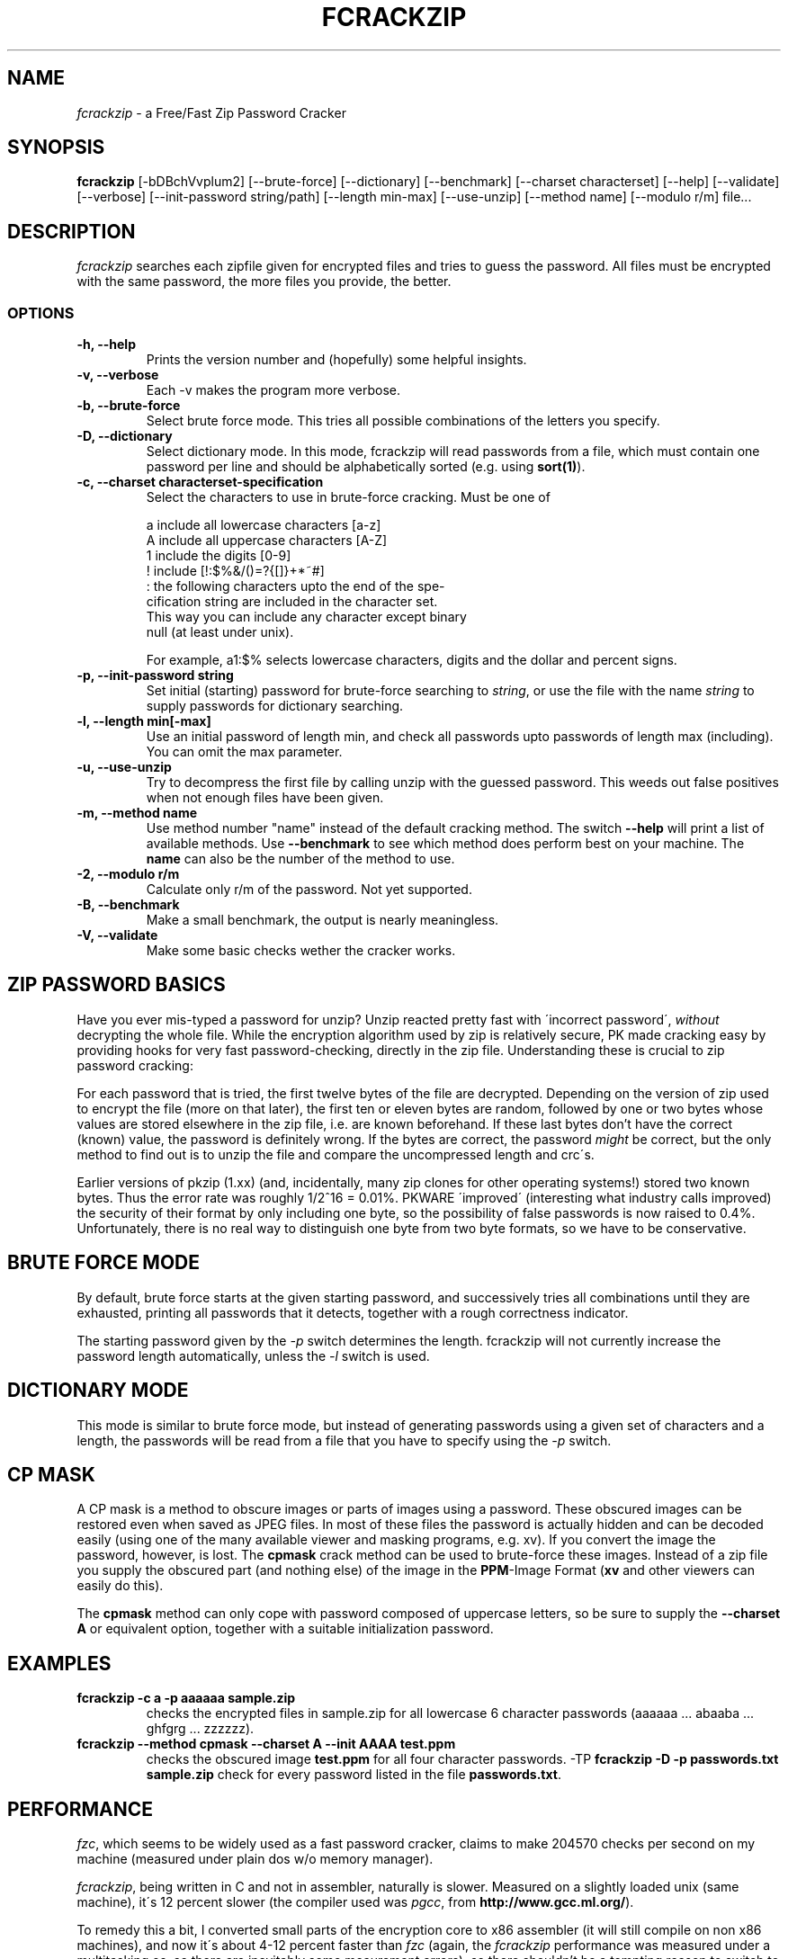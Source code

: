 .TH FCRACKZIP 1 "Free/Fast Zip Password Cracker"
.SH NAME
.I fcrackzip
\- a Free/Fast Zip Password Cracker
.SH SYNOPSIS
.B fcrackzip
[-bDBchVvplum2] [--brute-force] [--dictionary] [--benchmark] [--charset characterset]
[--help] [--validate] [--verbose] [--init-password string/path] [--length min-max]
[--use-unzip] [--method name] [--modulo r/m] file...
.SH DESCRIPTION
.I fcrackzip
searches each zipfile given for encrypted files and tries to guess the
password. All files must be encrypted with the same password, the more
files you provide, the better.
.SS OPTIONS
.TP
.B \-h, \--help
Prints the version number and (hopefully) some helpful insights.
.TP
.B \-v, \--verbose
Each -v makes the program more verbose.
.TP
.B \-b, \--brute-force
Select brute force mode. This tries all possible combinations
of the letters you specify.
.TP
.B \-D, \--dictionary
Select dictionary mode. In this mode, fcrackzip will read passwords
from a file, which must contain one password per line and should be
alphabetically sorted (e.g. using \fBsort(1)\fR).
.TP
.B \-c, \--charset characterset-specification
Select the characters to use in brute-force cracking. Must be one
of

.nf
  a   include all lowercase characters [a-z]
  A   include all uppercase characters [A-Z]
  1   include the digits [0-9]
  !   include [!:$%&/()=?{[]}+*~#]
  :   the following characters upto the end of the spe-
      cification string are included in the character set.
      This way you can include any character except binary
      null (at least under unix).
.fi

For example, a1:$% selects lowercase characters, digits and the dollar and
percent signs.
.TP
.B \-p, \--init-password string
Set initial (starting) password for brute-force searching to \fIstring\fR,
or use the file with the name \fIstring\fR to supply passwords for dictionary
searching.
.TP
.B \-l, \--length min[-max]
Use an initial password of length min, and check all passwords
upto passwords of length max (including). You can omit the max
parameter.
.TP
.B \-u, \--use-unzip
Try to decompress the first file by calling unzip with the guessed
password. This weeds out false positives when not enough files have
been given.
.TP
.B \-m, \--method name
Use method number "name" instead of the default cracking method. The
switch \fB--help\fR will print a list of available methods. Use
\fB--benchmark\fR to see which method does perform best on your
machine. The \fBname\fR can also be the number of the method to use.
.TP
.B \-2, \--modulo r/m
Calculate only r/m of the password. Not yet supported.
.TP
.B \-B, \--benchmark
Make a small benchmark, the output is nearly meaningless.
.TP
.B -V, \--validate
Make some basic checks wether the cracker works.
.SH ZIP PASSWORD BASICS
Have you ever mis-typed a password for unzip? Unzip reacted pretty fast with
\'incorrect password\', \fIwithout\fR decrypting the whole file. While the
encryption algorithm used by zip is relatively secure, PK made cracking easy
by providing hooks for very fast password-checking, directly in the zip
file. Understanding these is crucial to zip password cracking:

For each password that is tried, the first twelve bytes of the file are
decrypted. Depending on the version of zip used to encrypt the file (more on
that later), the first ten or eleven bytes are random, followed by one or
two bytes whose values are stored elsewhere in the zip file, i.e. are known
beforehand. If these last bytes don't have the correct (known) value, the
password is definitely wrong. If the bytes are correct, the password
\fImight\fR be correct, but the only method to find out is to unzip the file
and compare the uncompressed length and crc\'s.

Earlier versions of pkzip (1.xx) (and, incidentally, many zip clones for
other operating systems!) stored two known bytes. Thus the error rate was
roughly 1/2^16 = 0.01%. PKWARE \'improved\' (interesting what industry calls
improved) the security of their format by only including one byte, so the
possibility of false passwords is now raised to 0.4%. Unfortunately, there
is no real way to distinguish one byte from two byte formats, so we have to
be conservative.
.SH BRUTE FORCE MODE
By default, brute force starts at the given starting password, and
successively tries all combinations until they are exhausted, printing all
passwords that it detects, together with a rough correctness indicator.

The starting password given by the \fI-p\fR switch determines the length.
fcrackzip will not currently increase the password length automatically, unless
the \fI-l\fR switch is used.
.SH DICTIONARY MODE
This mode is similar to brute force mode, but instead of generating passwords
using a given set of characters and a length, the passwords will be read from
a file that you have to specify using the \fI-p\fR switch.
.SH CP MASK
A CP mask is a method to obscure images or parts of images using a
password.  These obscured images can be restored even when saved as JPEG
files. In most of these files the password is actually hidden and can
be decoded easily (using one of the many available viewer and masking
programs, e.g. xv). If you convert the image the password, however, is
lost. The \fBcpmask\fR crack method can be used to brute-force these
images. Instead of a zip file you supply the obscured part (and nothing
else) of the image in the \fBPPM\fR-Image Format (\fBxv\fR and other
viewers can easily do this).

The \fBcpmask\fR method can only cope with password composed of uppercase
letters, so be sure to supply the \fB--charset A\fR or equivalent option,
together with a suitable initialization password.
.SH EXAMPLES
.TP
.B fcrackzip -c a -p aaaaaa sample.zip
checks the encrypted files in sample.zip for all lowercase 6 character
passwords (aaaaaa ... abaaba ... ghfgrg ... zzzzzz).
.TP
.B fcrackzip --method cpmask --charset A --init AAAA test.ppm
checks the obscured image \fBtest.ppm\fR for all four character passwords.
-TP
.B fcrackzip -D -p passwords.txt sample.zip
check for every password listed in the file \fBpasswords.txt\fR.
.SH PERFORMANCE
\fIfzc\fR, which seems to be widely used as a fast password cracker,
claims to make 204570 checks per second on my machine (measured under plain
dos w/o memory manager).

\fIfcrackzip\fR, being written in C and not in assembler, naturally
is slower. Measured on a slightly loaded unix (same machine), it\'s 12
percent slower (the compiler used was \fIpgcc\fR, from
\fBhttp://www.gcc.ml.org/\fR).

To remedy this a bit, I converted small parts of the encryption core to x86
assembler (it will still compile on non x86 machines), and now it\'s about
4-12 percent faster than \fIfzc\fR (again, the \fIfcrackzip\fR performance
was measured under a multitasking os, so there are inevitably some
meaurement errors), so there shouldn't be a tempting reason to switch to
other programs.

Further improvements are definitely possible: \fIfzc\fR took 4 years to get
into shape, while fcrackzip was hacked together in under 10 hours. And not to
forget you have the source, while other programs (like \fIfzc\fR), even come
as an \fIencrypted .exe\fR file (maybe because their programmers are afraid
of other people could having a look at their lack of programming skills?
nobody knows...)
.SH RATIONALE
The reason I wrote \fIfcrackzip\fR was \fBNOT\fR to have the fastest zip
cracker available, but to provide a \fIportable\fR, \fIfree\fR (thus
\fIextensible\fR), but still \fIfast\fR zip password cracker. I was really
pissed of with that dumb, nonextendable zipcrackers that were either slow,
were too limited, or wouldn't run in the background (say, under unix). (And
you can't run them on your superfast 600Mhz Alpha).
.SH BUGS
No automatic unzip checking.
.PP
Stop/resume facility is missing.
.PP
Should be able to distinguish between files with 16 bit stored CRC\'s and 8
bit stored CRC\'s.
.PP
\The benchmark does not work on all systems.
.PP
It's still early alpha.
.PP
Method "cpmask" only accepts ppms.
.PP
Could be faster.
.SH AUTHOR
\fIfcrackzip\fR was written by Marc Lehmann <pcg@goof.com>. The main
\fIfcrackzip\fR page is at \fBhttp://www.goof.com/pcg/marc/fcrackzip.html\fR)

